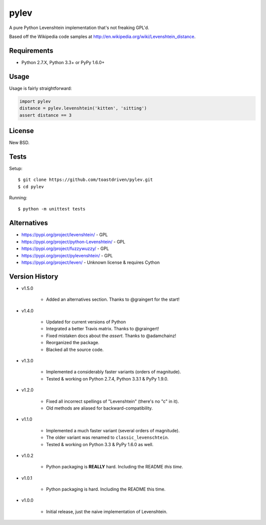 pylev
=====

A pure Python Levenshtein implementation that's not freaking GPL'd.

Based off the Wikipedia code samples at
http://en.wikipedia.org/wiki/Levenshtein_distance.

.. image:: https://pepy.tech/badge/pylev
   :target: https://pepy.tech/project/pylev
.. image:: https://travis-ci.com/toastdriven/pylev.svg?branch=main
   :target: http://travis-ci.com/toastdriven/pylev


Requirements
------------

* Python 2.7.X, Python 3.3+ or PyPy 1.6.0+


Usage
-----

Usage is fairly straightforward:

.. code-block:: python

    import pylev
    distance = pylev.levenshtein('kitten', 'sitting')
    assert distance == 3


License
-------

New BSD.


Tests
-----

Setup::

    $ git clone https://github.com/toastdriven/pylev.git
    $ cd pylev

Running::

    $ python -m unittest tests


Alternatives
------------

* https://pypi.org/project/levenshtein/ - GPL
* https://pypi.org/project/python-Levenshtein/ - GPL
* https://pypi.org/project/fuzzywuzzy/ - GPL
* https://pypi.org/project/pylevenshtein/ - GPL
* https://pypi.org/project/leven/ - Unknown license & requires Cython


Version History
---------------

* v1.5.0

    * Added an alternatives section. Thanks to @graingert for the start!

* v1.4.0

    * Updated for current versions of Python
    * Integrated a better Travis matrix. Thanks to @graingert!
    * Fixed mistaken docs about the `assert`. Thanks to @adamchainz!
    * Reorganized the package.
    * Blacked all the source code.

* v1.3.0

    * Implemented a considerably faster variants (orders of magnitude).
    * Tested & working on Python 2.7.4, Python 3.3.1 & PyPy 1.9.0.

* v1.2.0

    * Fixed all incorrect spellings of "Levenshtein" (there's no "c" in it).
    * Old methods are aliased for backward-compatibility.

* v1.1.0

    * Implemented a much faster variant (several orders of magnitude).
    * The older variant was renamed to ``classic_levenschtein``.
    * Tested & working on Python 3.3 & PyPy 1.6.0 as well.

* v1.0.2

    * Python packaging is **REALLY** hard. Including the README *this time*.

* v1.0.1

    * Python packaging is hard. Including the README this time.

* v1.0.0

    * Initial release, just the naive implementation of Levenshtein.
